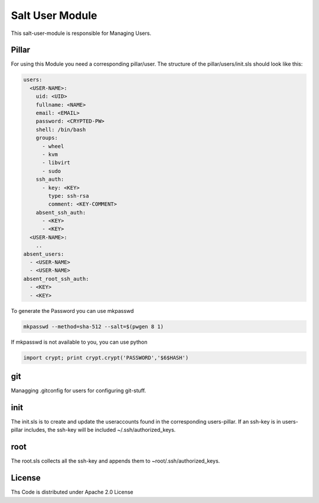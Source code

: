 ================
Salt User Module
================

This salt-user-module is responsible for Managing Users.

Pillar
======

For using this Module you need a corresponding pillar/user. The structure of the pillar/users/init.sls should look like this:

.. code-block:: yaml

  users:
    <USER-NAME>:
      uid: <UID>
      fullname: <NAME>
      email: <EMAIL>
      password: <CRYPTED-PW>
      shell: /bin/bash
      groups:
        - wheel
        - kvm
        - libvirt
        - sudo
      ssh_auth:
        - key: <KEY>
          type: ssh-rsa
          comment: <KEY-COMMENT>
      absent_ssh_auth:
        - <KEY>
        - <KEY>
    <USER-NAME>:
      ..
  absent_users:
    - <USER-NAME>
    - <USER-NAME>
  absent_root_ssh_auth:
    - <KEY>
    - <KEY>


To generate the Password you can use mkpasswd

.. code-block:: bash

  mkpasswd --method=sha-512 --salt=$(pwgen 8 1)

If mkpasswd is not available to you, you can use python

.. code-block:: python

  import crypt; print crypt.crypt('PASSWORD','$6$HASH')

git
===

Managging .gitconfig for users for configuring git-stuff.

init
====

The init.sls is to create and update the useraccounts found in the corresponding users-pillar. If an ssh-key is in users-pillar includes, the ssh-key will be included ~/.ssh/authorized_keys.

root
====

The root.sls collects all the ssh-key and appends them to ~root/.ssh/authorized_keys.

License
=======

Ths Code is distributed under Apache 2.0 License

.. _`Apache 2.0 license`: http://www.apache.org/licenses/LICENSE-2.0.html


